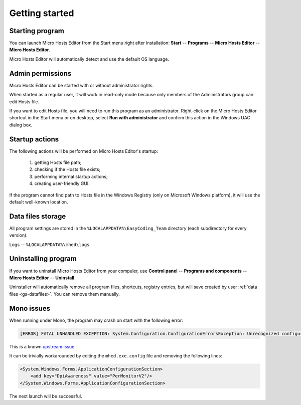 ..
    SPDX-FileCopyrightText: 2011-2023 EasyCoding Team

    SPDX-License-Identifier: GPL-3.0-or-later

.. _getting_started:

*******************************
Getting started
*******************************

.. index:: getting started, starting program, launching application
.. _gs-launch:

Starting program
==========================================

You can launch Micro Hosts Editor from the Start menu right after installation: **Start** -- **Programs** -- **Micro Hosts Editor** -- **Micro Hosts Editor**.

Micro Hosts Editor will automatically detect and use the default OS language.

.. index:: administrator rights, permissions, restricted modules, UAC
.. _gs-admin:

Admin permissions
==========================================

Micro Hosts Editor can be started with or without administrator rights.

When started as a regular user, it will work in read-only mode because only members of the Administrators group can edit Hosts file.

If you want to edit Hosts file, you will need to run this program as an administrator. Right-click on the Micro Hosts Editor shortcut in the Start menu or on desktop, select **Run with administrator** and confirm this action in the Windows UAC dialog box.

.. index:: startup actions
.. _gs-startup:

Startup actions
==========================================

The following actions will be performed on Micro Hosts Editor's startup:

  1. getting Hosts file path;
  2. checking if the Hosts file exists;
  3. performing internal startup actions;
  4. creating user-friendly GUI.

If the program cannot find path to Hosts file in the Windows Registry (only on Microsoft Windows platform), it will use the default well-known location.

.. index:: data files storage
.. _gs-datafiles:

Data files storage
==========================================

All program settings are stored in the ``%LOCALAPPDATA%\EasyCoding_Team`` directory (each subdirectory for every version).

Logs -- ``%LOCALAPPDATA%\mhed\logs``.

.. index:: removing program, uninstalling program
.. _gs-uninstall:

Uninstalling program
==========================================

If you want to uninstall Micro Hosts Editor from your compuler, use **Control panel** -- **Programs and components** -- **Micro Hosts Editor** -- **Uninstall**.

Uninstaller will automatically remove all program files, shortcuts, registry entries, but will save created by user :ref:`data files <gs-datafiles>`. You can remove them manually.

.. index:: mono issues, mono workaround
.. _gs-mono-issues:

Mono issues
==========================================

When running under Mono, the program may crash on start with the following error:

.. code-block:: text

    [ERROR] FATAL UNHANDLED EXCEPTION: System.Configuration.ConfigurationErrorsException: Unrecognized configuration section <System.Windows.Forms.ApplicationConfigurationSection>

This is a known `upstream issue <https://github.com/mono/mono/issues/21630>`__.

It can be trivially workarounded by editing the ``mhed.exe.config`` file and removing the following lines:

.. code-block:: xml

    <System.Windows.Forms.ApplicationConfigurationSection>
        <add key="DpiAwareness" value="PerMonitorV2"/>
    </System.Windows.Forms.ApplicationConfigurationSection>

The next launch will be successful.
